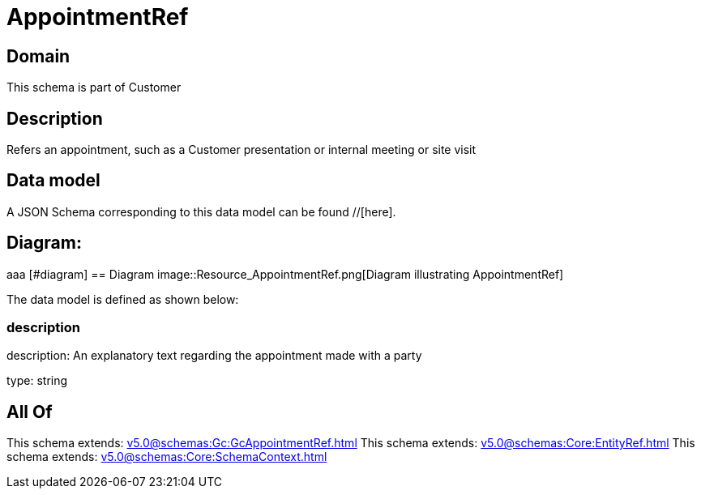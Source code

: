 = AppointmentRef

[#domain]
== Domain

This schema is part of Customer

[#description]
== Description
Refers an appointment, such as a Customer presentation or internal meeting or site visit


[#data_model]
== Data model

A JSON Schema corresponding to this data model can be found //[here].

== Diagram:
aaa
            [#diagram]
            == Diagram
            image::Resource_AppointmentRef.png[Diagram illustrating AppointmentRef]
            

The data model is defined as shown below:


=== description
description: An explanatory text regarding the appointment made with a party

type: string


[#all_of]
== All Of

This schema extends: xref:v5.0@schemas:Gc:GcAppointmentRef.adoc[]
This schema extends: xref:v5.0@schemas:Core:EntityRef.adoc[]
This schema extends: xref:v5.0@schemas:Core:SchemaContext.adoc[]
